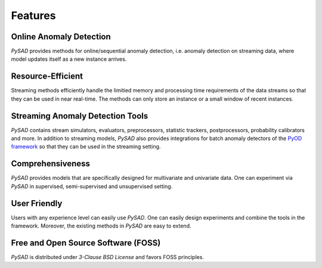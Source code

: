 Features
========

Online Anomaly Detection
^^^^^^^^^^^^^^^^^^^^^^^^

`PySAD` provides methods for online/sequential anomaly detection, i.e. anomaly detection on streaming data, where model updates itself as a new instance arrives.


Resource-Efficient
^^^^^^^^^^^^^^^^^^

Streaming methods efficiently handle the limitied memory and processing time requirements of the data streams so that they can be used in near real-time. The methods can only store an instance or a small window of recent instances.


Streaming Anomaly Detection Tools
^^^^^^^^^^^^^^^^^^^^^^^^^^^^^^^^^

`PySAD` contains stream simulators, evaluators, preprocessors, statistic trackers, postprocessors, probability calibrators and more.
In addition to streaming models, `PySAD` also provides integrations for batch anomaly detectors of the `PyOD framework <https://github.com/yzhao062/pyod/>`_ so that they can be used in the streaming setting.


Comprehensiveness
^^^^^^^^^^^^^^^^^

`PySAD` provides models that are specifically designed for multivariate and univariate data. One can experiment via `PySAD` in supervised, semi-supervised and unsupervised setting.


User Friendly
^^^^^^^^^^^^^

Users with any experience level can easily use `PySAD`. One can easily design experiments and combine the tools in the framework. Moreover, the existing methods in `PySAD` are easy to extend.


Free and Open Source Software (FOSS)
^^^^^^^^^^^^^^^^^^^^^^^^^^^^^^^^^^^^

`PySAD` is distributed under `3-Clause BSD License` and favors FOSS principles.
